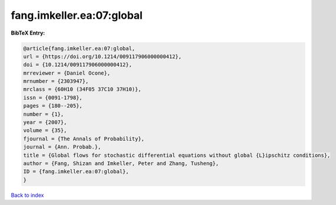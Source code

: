 fang.imkeller.ea:07:global
==========================

.. :cite:t:`fang.imkeller.ea:07:global`

.. bibliography:: ../../All.bib

**BibTeX Entry:**

.. code-block:: bibtex

   @article{fang.imkeller.ea:07:global,
   url = {https://doi.org/10.1214/009117906000000412},
   doi = {10.1214/009117906000000412},
   mrreviewer = {Daniel Ocone},
   mrnumber = {2303947},
   mrclass = {60H10 (34F05 37C10 37H10)},
   issn = {0091-1798},
   pages = {180--205},
   number = {1},
   year = {2007},
   volume = {35},
   fjournal = {The Annals of Probability},
   journal = {Ann. Probab.},
   title = {Global flows for stochastic differential equations without global {L}ipschitz conditions},
   author = {Fang, Shizan and Imkeller, Peter and Zhang, Tusheng},
   ID = {fang.imkeller.ea:07:global},
   }

`Back to index <../index>`_
